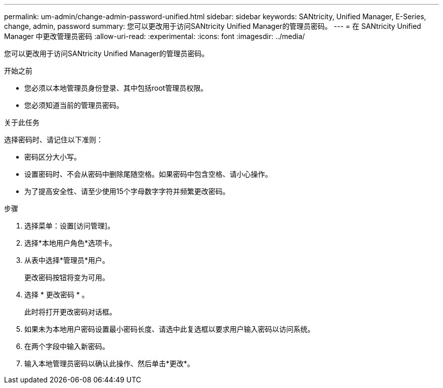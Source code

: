 ---
permalink: um-admin/change-admin-password-unified.html 
sidebar: sidebar 
keywords: SANtricity, Unified Manager, E-Series, change, admin, password 
summary: 您可以更改用于访问SANtricity Unified Manager的管理员密码。 
---
= 在 SANtricity Unified Manager 中更改管理员密码
:allow-uri-read: 
:experimental: 
:icons: font
:imagesdir: ../media/


[role="lead"]
您可以更改用于访问SANtricity Unified Manager的管理员密码。

.开始之前
* 您必须以本地管理员身份登录、其中包括root管理员权限。
* 您必须知道当前的管理员密码。


.关于此任务
选择密码时、请记住以下准则：

* 密码区分大小写。
* 设置密码时、不会从密码中删除尾随空格。如果密码中包含空格、请小心操作。
* 为了提高安全性、请至少使用15个字母数字字符并频繁更改密码。


.步骤
. 选择菜单：设置[访问管理]。
. 选择*本地用户角色*选项卡。
. 从表中选择*管理员*用户。
+
更改密码按钮将变为可用。

. 选择 * 更改密码 * 。
+
此时将打开更改密码对话框。

. 如果未为本地用户密码设置最小密码长度、请选中此复选框以要求用户输入密码以访问系统。
. 在两个字段中输入新密码。
. 输入本地管理员密码以确认此操作、然后单击*更改*。


